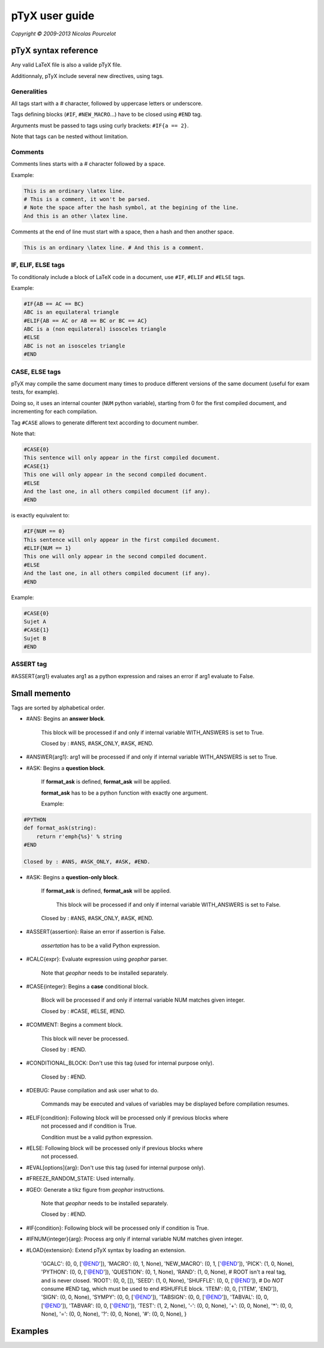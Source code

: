 ***************
pTyX user guide
***************

*Copyright © 2009-2013 Nicolas Pourcelot*

=====================
pTyX syntax reference
=====================

Any valid LaTeX file is also a valide pTyX file.

Additionnaly, pTyX include several new directives, using tags.


Generalities
============

All tags start with a `#` character, followed by uppercase letters or underscore.

Tags defining blocks (``#IF``, ``#NEW_MACRO``...) have to be closed using ``#END`` tag.

Arguments must be passed to tags using curly brackets: ``#IF{a == 2}``.

Note that tags can be nested without limitation.


Comments
========

Comments lines starts with a `#` character followed by a space.

Example:

.. code-block:: c

    This is an ordinary \latex line.
    # This is a comment, it won't be parsed.
    # Note the space after the hash symbol, at the begining of the line.
    And this is an other \latex line.

Comments at the end of line must start with a space, then a hash and then another space.

.. code-block:: c

    This is an ordinary \latex line. # And this is a comment.

    
IF, ELIF, ELSE tags
===================

To conditionaly include a block of LaTeX code in a document, use ``#IF``, ``#ELIF`` and ``#ELSE`` tags.


Example:

.. code-block:: c

    #IF{AB == AC == BC}
    ABC is an equilateral triangle
    #ELIF{AB == AC or AB == BC or BC == AC}
    ABC is a (non equilateral) isosceles triangle
    #ELSE
    ABC is not an isosceles triangle
    #END


CASE, ELSE tags
===============

pTyX may compile the same document many times to produce different versions of the same document
(useful for exam tests, for example).

Doing so, it uses an internal counter (``NUM`` python variable),
starting from 0 for the first compiled document, and incrementing for each compilation.

Tag ``#CASE`` allows to generate different text according to document number.




Note that:

.. code-block:: c

    #CASE{0}
    This sentence will only appear in the first compiled document.
    #CASE{1}
    This one will only appear in the second compiled document.
    #ELSE
    And the last one, in all others compiled document (if any).
    #END

is exactly equivalent to:

.. code-block:: c

    #IF{NUM == 0}
    This sentence will only appear in the first compiled document.
    #ELIF{NUM == 1}
    This one will only appear in the second compiled document.
    #ELSE
    And the last one, in all others compiled document (if any).
    #END


Example:

.. code-block:: c

    #CASE{0}
    Sujet A
    #CASE{1}
    Sujet B
    #END


ASSERT tag
==========

#ASSERT{arg1} evaluates arg1 as a python expression and raises an error if arg1 evaluate to False.




=============
Small memento
=============

Tags are sorted by alphabetical order.

* #ANS: Begins an **answer block**.

    This block will be processed if and only if internal variable WITH_ANSWERS is set to True.

    Closed by : #ANS, #ASK_ONLY, #ASK, #END.

* #ANSWER{arg1}: arg1 will be processed if and only if internal variable WITH_ANSWERS is set to True.

* #ASK: Begins a **question block**.

    If **format_ask** is defined, **format_ask** will be applied.

    **format_ask** has to be a python function with exactly one argument.

    Example:

.. code-block:: python

    #PYTHON
    def format_ask(string):
        return r'emph{%s}' % string
    #END

    Closed by : #ANS, #ASK_ONLY, #ASK, #END.

* #ASK: Begins a **question-only block**.

    If **format_ask** is defined, **format_ask** will be applied.

     This block will be processed if and only if internal variable WITH_ANSWERS is set to False.

    Closed by : #ANS, #ASK_ONLY, #ASK, #END.

* #ASSERT{assertion}: Raise an error if assertion is False.

    *assertation* has to be a valid Python expression.

* #CALC{expr}: Evaluate expression using *geophar* parser.

    Note that *geophar* needs to be installed separately.

* #CASE{integer}: Begins a **case** conditional block.

    Block will be processed if and only if internal variable NUM matches given integer.

    Closed by : #CASE, #ELSE, #END.

* #COMMENT: Begins a comment block.

    This block will never be processed.

    Closed by : #END.

* #CONDITIONAL_BLOCK:  Don't use this tag (used for internal purpose only).

    Closed by : #END.

* #DEBUG: Pause compilation and ask user what to do.

    Commands may be executed and values of variables may be displayed before compilation resumes.

* #ELIF{condition}: Following block will be processed only if previous blocks where
    not processed and if condition is True.

    Condition must be a valid python expression.

* #ELSE: Following block will be processed only if previous blocks where
    not processed.

* #EVAL[options]{arg}: Don't use this tag (used for internal purpose only).

* #FREEZE_RANDOM_STATE: Used internally.

* #GEO: Generate a tikz figure from *geophar* instructions.

    Note that *geophar* needs to be installed separately.

    Closed by : #END.

* #IF{condition}: Following block will be processed only if condition is True.

* #IFNUM{integer}{arg}: Process arg only if internal variable NUM matches 
  given integer.

* #LOAD{extension}: Extend pTyX syntax by loading an extension.


            'GCALC':        (0, 0, ['@END']),
            'MACRO':        (0, 1, None),
            'NEW_MACRO':    (0, 1, ['@END']),
            'PICK':         (1, 0, None),
            'PYTHON':       (0, 0, ['@END']),
            'QUESTION':     (0, 1, None),
            'RAND':         (1, 0, None),
            # ROOT isn't a real tag, and is never closed.
            'ROOT':         (0, 0, []),
            'SEED':         (1, 0, None),
            'SHUFFLE':      (0, 0, ['@END']),
            # Do *NOT* consume #END tag, which must be used to end #SHUFFLE block.
            'ITEM':         (0, 0, ['ITEM', 'END']),
            'SIGN':         (0, 0, None),
            'SYMPY':        (0, 0, ['@END']),
            'TABSIGN':      (0, 0, ['@END']),
            'TABVAL':       (0, 0, ['@END']),
            'TABVAR':       (0, 0, ['@END']),
            'TEST':         (1, 2, None),
            '-':            (0, 0, None),
            '+':            (0, 0, None),
            '*':            (0, 0, None),
            '=':            (0, 0, None),
            '?':            (0, 0, None),
            '#':            (0, 0, None),
            }








========
Examples
========

